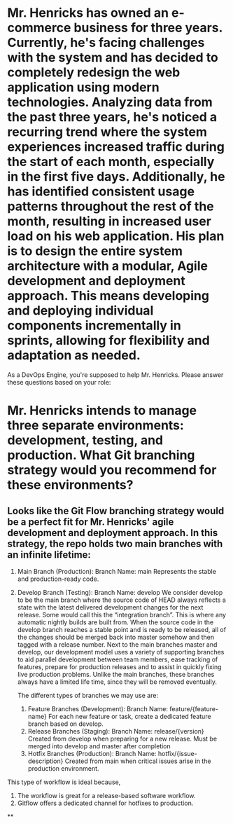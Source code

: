 * Mr. Henricks has owned an e-commerce business for three years. Currently, he's facing challenges with the system and has decided to completely redesign the web application using modern technologies. Analyzing data from the past three years, he's noticed a recurring trend where the system experiences increased traffic during the start of each month, especially in the first five days. Additionally, he has identified consistent usage patterns throughout the rest of the month, resulting in increased user load on his web application. His plan is to design the entire system architecture with a modular, Agile development and deployment approach. This means developing and deploying individual components incrementally in sprints, allowing for flexibility and adaptation as needed.

As a DevOps Engine, you're supposed to help Mr. Henricks. Please answer these questions based on your role:
* Mr. Henricks intends to manage three separate environments: development, testing, and production. What Git branching strategy would you recommend for these environments?
** Looks like the Git Flow branching strategy would be a perfect fit for Mr. Henricks' agile development and deployment approach. In this strategy, the repo holds two main branches with an infinite lifetime:
:PROPERTIES:
:id: 6538ff9a-ed04-4a20-9fa0-911fd2990698
:END:
	1. Main Branch (Production):  
            Branch Name: main  
            Represents the stable and production-ready code.
	2. Develop Branch (Testing):  
            Branch Name: develop
            We consider develop to be the main branch where the source code of HEAD always 
            reflects a state with the latest delivered development changes for the next release. 
            Some would call this the “integration branch”. This is where any automatic nightly 
            builds are built from.  
        When the source code in the develop branch reaches a stable point and is ready to be 
        released, all of the changes should be merged back into master somehow and then 
        tagged with a release number.
        Next to the main branches master and develop, our development model uses a variety 
        of supporting branches to aid parallel development between team members, ease 
        tracking of features, prepare for production releases and to assist in quickly fixing live 
        production problems. Unlike the main branches, these branches always have a limited 
        life time, since they will be removed eventually.

        The different types of branches we may use are:

        3. Feature Branches (Development):
            Branch Name: feature/{feature-name}
            For each new feature or task, create a dedicated feature branch based on develop.
        4. Release Branches (Staging):
            Branch Name: release/{version}
            Created from develop when preparing for a new release.
            Must be merged into develop and master after completion
        5. Hotfix Branches (Production):
            Branch Name: hotfix/{issue-description}
            Created from main when critical issues arise in the production environment.

This type of workflow is ideal because,
       1. The workflow is great for a release-based software workflow.
       2. Gitflow offers a dedicated channel for hotfixes to production.
**